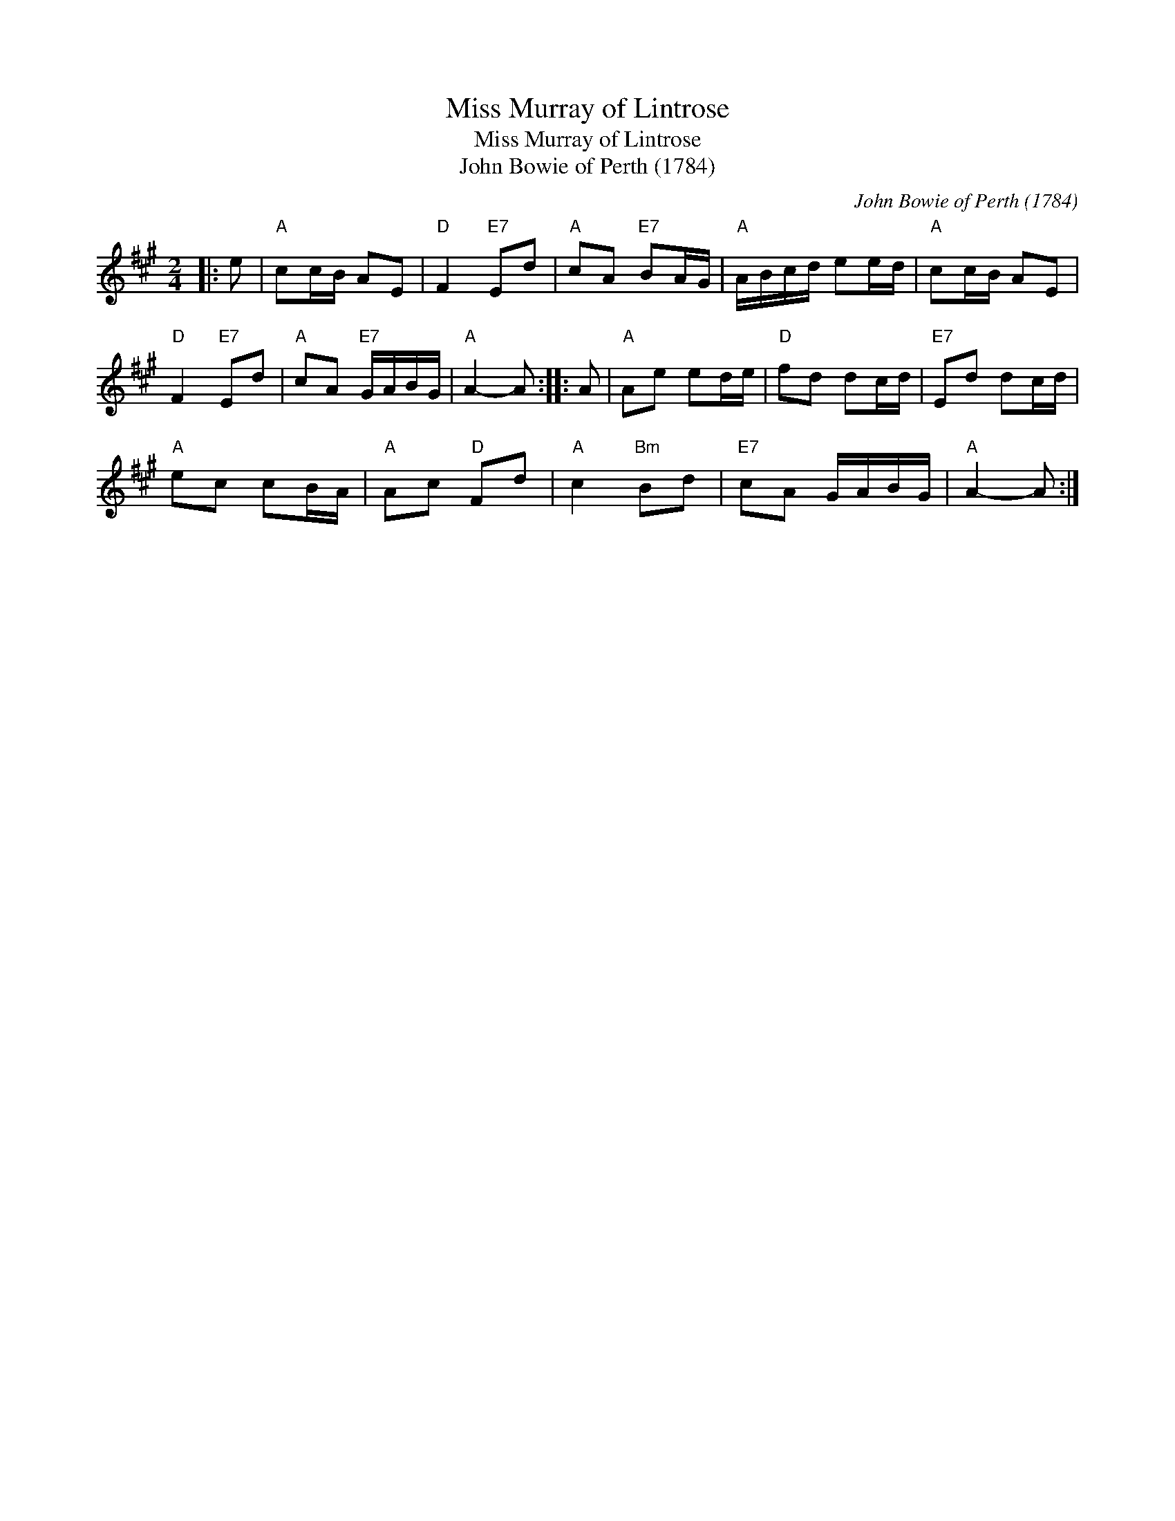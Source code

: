 X:1
T:Miss Murray of Lintrose
T:Miss Murray of Lintrose
T:John Bowie of Perth (1784)
C:John Bowie of Perth (1784)
L:1/8
M:2/4
K:A
V:1 treble 
V:1
|: e |"A" cc/B/ AE |"D" F2"E7" Ed |"A" cA"E7" BA/G/ |"A" A/B/c/d/ ee/d/ |"A" cc/B/ AE | %6
"D" F2"E7" Ed |"A" cA"E7" G/A/B/G/ |"A" A2- A :: A |"A" Ae ed/e/ |"D" fd dc/d/ |"E7" Ed dc/d/ | %13
"A" ec cB/A/ |"A" Ac"D" Fd |"A" c2"Bm" Bd |"E7" cA G/A/B/G/ |"A" A2- A :| %18


